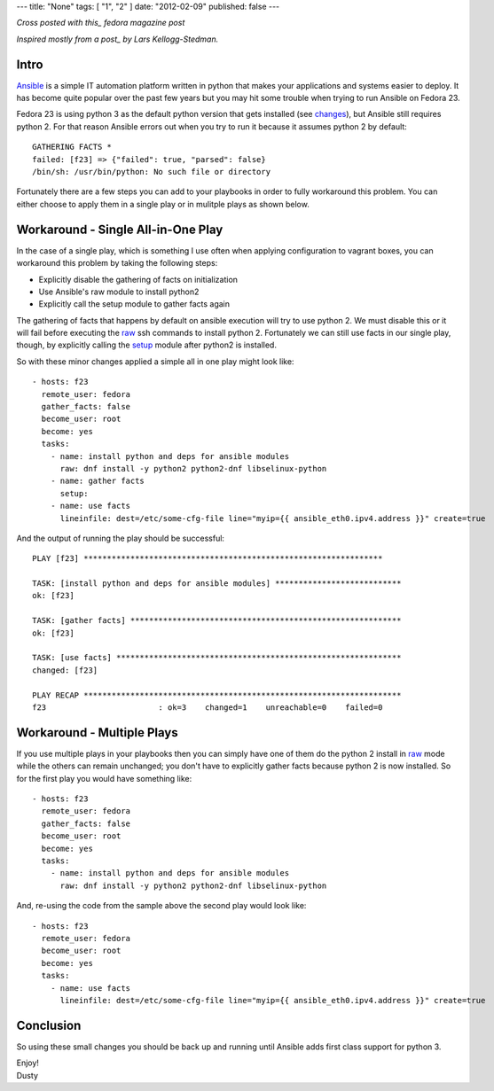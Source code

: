 ---
title: "None"
tags: [ "1", "2" ]
date: "2012-02-09"
published: false
---

.. Getting Ansible Working on Fedora 23
.. ====================================

*Cross posted with this_ fedora magazine post*

*Inspired mostly from a post_ by Lars Kellogg-Stedman.*

.. _this: https://fedoramagazine.org/getting-ansible-working-fedora-23/
.. _post: http://blog.oddbit.com/2015/10/15/bootstrapping-ansible-on-fedora-23/


Intro
-----

Ansible_ is a simple IT automation platform written in python that makes your
applications and systems easier to deploy. It has become quite popular
over the past few years but you may hit some trouble when trying to
run Ansible on Fedora 23.  

Fedora 23 is using python 3 as the default python version that gets
installed (see changes_), but Ansible still requires python 2. For 
that reason Ansible errors out when you try to run it because it assumes 
python 2 by default::

    GATHERING FACTS *
    failed: [f23] => {"failed": true, "parsed": false}
    /bin/sh: /usr/bin/python: No such file or directory

.. _Ansible: http://www.ansible.com/
.. _changes: https://fedoraproject.org/wiki/Changes/Python_3_as_Default

Fortunately there are a few steps you can add to your playbooks in
order to fully workaround this problem. You can either choose to apply
them in a single play or in mulitple plays as shown below.

Workaround - Single All-in-One Play
-----------------------------------

In the case of a single play, which is something I use often when
applying configuration to vagrant boxes, you can workaround this
problem by taking the following steps:

- Explicitly disable the gathering of facts on initialization
- Use Ansible's raw module to install python2
- Explicitly call the setup module to gather facts again

The gathering of facts that happens by default on ansible execution
will try to use python 2. We must disable this or it will fail before
executing the raw_ ssh commands to install python 2. Fortunately we can
still use facts in our single play, though, by explicitly calling the
setup_ module after python2 is installed.

.. _raw: http://docs.ansible.com/ansible/raw_module.html
.. _setup: http://docs.ansible.com/ansible/setup_module.html

So with these minor changes applied a simple all in one play might look
like::

    - hosts: f23
      remote_user: fedora
      gather_facts: false
      become_user: root
      become: yes
      tasks:
        - name: install python and deps for ansible modules
          raw: dnf install -y python2 python2-dnf libselinux-python
        - name: gather facts
          setup:
        - name: use facts
          lineinfile: dest=/etc/some-cfg-file line="myip={{ ansible_eth0.ipv4.address }}" create=true


And the output of running the play should be successful::

    PLAY [f23] **************************************************************** 

    TASK: [install python and deps for ansible modules] *************************** 
    ok: [f23]

    TASK: [gather facts] ********************************************************** 
    ok: [f23]

    TASK: [use facts] ************************************************************* 
    changed: [f23]

    PLAY RECAP ******************************************************************** 
    f23                        : ok=3    changed=1    unreachable=0    failed=0


Workaround - Multiple Plays
---------------------------

If you use multiple plays in your playbooks then you can simply have
one of them do the python 2 install in raw_ mode while the others can
remain unchanged; you don't have to explicitly gather facts because
python 2 is now installed. So for the first play you would have
something like::

    - hosts: f23
      remote_user: fedora
      gather_facts: false
      become_user: root
      become: yes
      tasks:
        - name: install python and deps for ansible modules
          raw: dnf install -y python2 python2-dnf libselinux-python

And, re-using the code from the sample above the second play would
look like::

    - hosts: f23
      remote_user: fedora
      become_user: root
      become: yes
      tasks:
        - name: use facts
          lineinfile: dest=/etc/some-cfg-file line="myip={{ ansible_eth0.ipv4.address }}" create=true


Conclusion
----------

So using these small changes you should be back up and running until Ansible adds
first class support for python 3.

| Enjoy!
| Dusty
